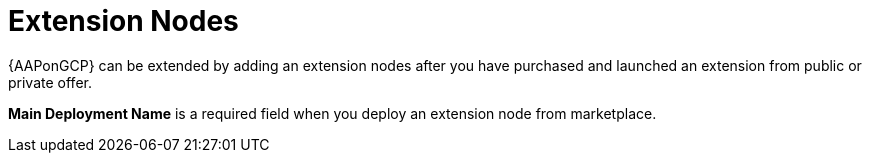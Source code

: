 [id="tech-note-gcp-extensionnodes"]

= Extension Nodes

{AAPonGCP} can be extended by adding an extension nodes after you have purchased and launched an extension from public or private offer.

*Main Deployment Name* is a required field when you deploy an extension node from marketplace. 


